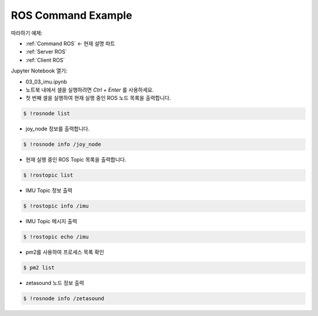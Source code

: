 .. _Command ROS:

ROS Command Example
======================


따라하기 예제:

- :ref:`Command ROS` <- 현재 설명 파트
- :ref:`Server ROS` 
- :ref:`Client ROS`



.. raw:: html
    
    <div style="background: #C3F8FF" class="admonition note custom">
        <p style="background: light-blue" class="admonition-title">
            따라하기: ROS Command Example
        </p>
        <div class="line-block">
            <div class="line">매개변수 설정과 함께 프로그램 시작 프로세스가 모두 단순화되었으며 Jupyter Notebook 환경에서 설정됩니다.</div>
        </div>
        <ul>
            <li>01_ros.ipynb Jupyter Notebook을 엽니다.</li>
            <li>필요한 Python 라이브러리 및 모듈을 가져옵니다.</li>
            <li>예제 코드를 따라 실행해보세요.</li>

        </ul>
        <div class="line">(이 예시에 사용된 Jetson 보드는 'Jetson Nano' 입니다.)</div>
        
    </div>


.. raw:: html

    <hr>

Jupyter Notebook 열기:

- 03_03_imu.ipynb
- 노트북 내에서 셀을 실행하려면 *Ctrl + Enter* 를 사용하세요.


-   첫 번째 셀을 실행하여 현재 실행 중인 ROS 노드 목록을 출력합니다.

.. code-block:: bash

    $ !rosnode list

.. thumbnail:: /_images/robot_control_move/comm3.png


-   joy_node 정보를 출력합니다.

.. code-block:: bash

    $ !rosnode info /joy_node

.. thumbnail:: /_images/robot_control_move/comm4.webp


-   현재 실행 중인 ROS Topic 목록을 출력합니다.

.. code-block:: bash

    $ !rostopic list

.. thumbnail:: /_images/robot_control_move/comm5.png


-   IMU Topic 정보 출력

.. code-block:: bash

    $ !rostopic info /imu

.. thumbnail:: /_images/robot_control_move/comm6.png


-   IMU Topic 메시지 출력

.. code-block:: bash

    $ !rostopic echo /imu

.. thumbnail:: /_images/robot_control_move/comm7.png


-   pm2를 사용하여 프로세스 목록 확인

.. code-block:: bash

    $ pm2 list

.. thumbnail:: /_images/robot_control_move/comm8.webp


-   zetasound 노드 정보 출력

.. code-block:: bash

    $ !rosnode info /zetasound

.. thumbnail:: /_images/robot_control_move/comm9.png

